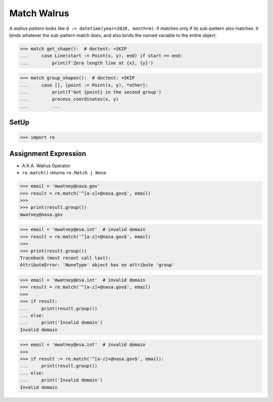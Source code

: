Match Walrus
============

A `walrus pattern` looks like ``d := datetime(year=2020, month=m)``. It
matches only if its sub-pattern also matches. It binds whatever the
sub-pattern match does, and also binds the named variable to the entire
object.


>>> match get_shape():  # doctest: +SKIP
...     case Line(start := Point(x, y), end) if start == end:
...         print(f'Zero length line at {x}, {y}')

>>> match group_shapes():  # doctest: +SKIP
...     case [], [point := Point(x, y), *other]:
...         print(f'Got {point} in the second group')
...         process_coordinates(x, y)
...         ...


SetUp
-----
>>> import re


Assignment Expression
---------------------
* A.K.A. Walrus Operator
* ``re.match()`` returns ``re.Match | None``

>>> email = 'mwatney@nasa.gov'
>>> result = re.match('^[a-z]+@nasa.gov$', email)
>>>
>>> print(result.group())
mwatney@nasa.gov

>>> email = 'mwatney@esa.int'  # invalid domain
>>> result = re.match('^[a-z]+@nasa.gov$', email)
>>>
>>> print(result.group())
Traceback (most recent call last):
AttributeError: 'NoneType' object has no attribute 'group'

>>> email = 'mwatney@esa.int'  # invalid domain
>>> result = re.match('^[a-z]+@nasa.gov$', email)
>>>
>>> if result:
...     print(result.group())
... else:
...     print('Invalid domain')
Invalid domain

>>> email = 'mwatney@esa.int'  # invalid domain
>>>
>>> if result := re.match('^[a-z]+@nasa.gov$', email):
...     print(result.group())
... else:
...     print('Invalid domain')
Invalid domain
